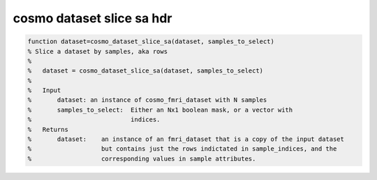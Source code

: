 .. cosmo_dataset_slice_sa_hdr

cosmo dataset slice sa hdr
--------------------------
.. code-block:: matlab

    function dataset=cosmo_dataset_slice_sa(dataset, samples_to_select)
    % Slice a dataset by samples, aka rows
    %   
    %   dataset = cosmo_dataset_slice_sa(dataset, samples_to_select)
    %   
    %   Input
    %       dataset: an instance of cosmo_fmri_dataset with N samples
    %       samples_to_select:  Either an Nx1 boolean mask, or a vector with 
    %                           indices.
    %   Returns
    %       dataset:    an instance of an fmri_dataset that is a copy of the input dataset
    %                   but contains just the rows indictated in sample_indices, and the 
    %                   corresponding values in sample attributes.